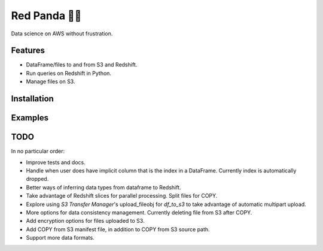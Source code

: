 Red Panda 🐼😊
=============

Data science on AWS without frustration.

Features
--------

- DataFrame/files to and from S3 and Redshift.
- Run queries on Redshift in Python.
- Manage files on S3.


Installation
------------

.. code-block:: console
    $ pip install red-panda


Examples
--------


TODO
----

In no particular order:

- Improve tests and docs.
- Handle when user does have implicit column that is the index in a DataFrame. Currently index is automatically dropped.
- Better ways of inferring data types from dataframe to Redshift.
- Take advantage of Redshift slices for parallel processing. Split files for COPY.
- Explore using `S3 Transfer Manager`'s upload_fileobj for `df_to_s3` to take advantage of automatic multipart upload.
- More options for data consistency management. Currently deleting file from S3 after COPY.
- Add encryption options for files uploaded to S3.
- Add COPY from S3 manifest file, in addition to COPY from S3 source path.
- Support more data formats.
